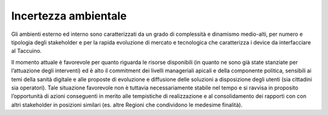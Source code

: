 Incertezza ambientale
======================

Gli ambienti esterno ed interno sono caratterizzati da un grado di
complessità e dinamismo medio-alti, per numero e tipologia degli
stakeholder e per la rapida evoluzione di mercato e tecnologica che
caratterizza i device da interfacciare al Taccuino.

Il momento attuale è favorevole per quanto riguarda le risorse
disponibili (in quanto ne sono già state stanziate per l’attuazione
degli interventi) ed è alto il commitment dei livelli manageriali
apicali e della componente politica, sensibili ai temi della sanità
digitale e alle proposte di evoluzione e diffusione delle soluzioni a
disposizione degli utenti (sia cittadini sia operatori). Tale situazione
favorevole non è tuttavia necessariamente stabile nel tempo e si ravvisa
in proposito l’opportunità di azioni conseguenti in merito alle
tempistiche di realizzazione e al consolidamento dei rapporti con con
altri stakeholder in posizioni similari (es. altre Regioni che
condividono le medesime finalità).